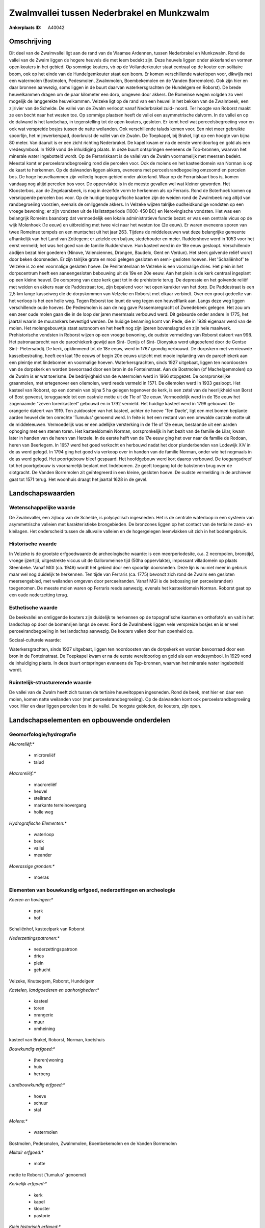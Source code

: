 Zwalmvallei tussen Nederbrakel en Munkzwalm
===========================================

:Ankerplaats ID: A40042




Omschrijving
------------

Dit deel van de Zwalmvallei ligt aan de rand van de Vlaamse Ardennen,
tussen Nederbrakel en Munkzwalm. Rond de vallei van de Zwalm liggen de
hogere heuvels die met leem bedekt zijn. Deze heuvels liggen onder
akkerland en vormen open kouters in het gebied. Op sommige kouters, vb
op de Vollanderkouter staat centraal op de kouter een solitaire boom,
ook op het einde van de Hundelgemkouter staat een boom. Er komen
verschillende waterlopen voor, dikwijls met een watermolen (Bostmolen,
Pedesmolen, Zwalmmolen, Boembekemolen en de Vanden Borremolen). Ook zijn
hier en daar bronnen aanwezig, soms liggen in de buurt daarvan
waterkersgrachten (te Hundelgem en Roborst). De brede heuvelkammen
dragen om de paar kilometer een dorp, omgeven door akkers. De Romeinse
wegen volgden zo veel mogelijk de langgerekte heuvelkammen. Velzeke ligt
op de rand van een heuvel in het bekken van de Zwalmbeek, een zijrivier
van de Schelde. De vallei van de Zwalm verloopt vanaf Nederbrakel zuid-
noord. Ter hoogte van Roborst maakt ze een bocht naar het westen toe. Op
sommige plaatsen heeft de vallei een asymmetrische dalvorm. In de vallei
en op de dalwand is het landschap, in tegenstelling tot de open kouters,
gesloten. Er komt heel wat perceelsbegroeiing voor en ook wat verspreide
bosjes tussen de natte weilanden. Ook verschillende taluds komen voor.
Een niet meer gebruikte spoorlijn, het mijnwerkerspad, doorkruist de
vallei van de Zwalm. De Toepkapel, bij Brakel, ligt op een hoogte van
bijna 80 meter. Van daaruit is er een zicht richting Nederbrakel. De
kapel kwam er na de eerste wereldoorlog en gold als een vredesymbool. In
1929 vond de inhuldiging plaats. In deze buurt ontspringen eveneens de
Top-bronnen, waarvan het minerale water ingebotteld wordt. Op de
Ferrariskaart is de vallei van de Zwalm voornamelijk met meersen bedekt.
Meestal komt er perceelsrandbegroeiing rond die percelen voor. Ook de
molens en het kasteeldomein van Norman is op de kaart te herkennen. Op
de dalwanden liggen akkers, eveneens met perceelsrandbegoeiing omzoomd
en percelen bos. De hoge heuvelkammen zijn volledig hopen gebied onder
akkerland. Waar op de Ferrariskaart bos is, komen vandaag nog altijd
percelen bos voor. De oppervlakte is in de meeste gevallen wel wat
kleiner geworden. Het Kloosterbos, aan de Zegelaarsbeek, is nog in
dezelfde vorm te herkennen als op Ferraris. Rond de Boterhoek komen op
versnipperde percelen bos voor. Op de huidige topografische kaarten zijn
de weiden rond de Zwalmbeek nog altijd van randbegroeiing voorzien,
evenals de omliggende akkers. In Velzeke wijzen talrijke oudheidkundige
vondsten op een vroege bewoning; er zijn vondsten uit de
Hallstattperiode (1000-450 BC) en Nerovingische vondsten. Het was een
belangrijk Romeins baandorp dat vermoedelijk een lokale administratieve
functie bezat: er was een centrale vicus op de wijk Molenhoek (1e eeuw)
en uitbreiding met twee vici naar het westen toe (2e eeuw). Er waren
eveneens sporen van twee Romeinse tempels en een muntschat uit het jaar
263. Tijdens de middeleeuwen wat deze belangrijke gemeente afhankelijk
van het Land van Zottegem; er zetelde een baljuw, stedehouder en meier.
Ruddershove werd in 1053 voor het eerst vermeld; het was het goed van de
familie Ruddershove. Hun kasteel werd in de 18e eeuw gesloopt.
Verschillende abdijen bezat hier goederen (Ninove, Valenciennes,
Drongen, Baudelo, Gent en Verdun). Het sterk golvende reliëf wordt door
beken doorsneden. Er zijn talrijke grote en mooi gelegen gesloten en
semi- gesloten hoeven. Het 'Schaliënhof' te Velzeke is zo een voormalige
gesloten hoeve. De Penitentenlaan te Velzeke is een voormalige dries.
Het plein in het dorpscentrum heeft een aaneengesloten bebouwing uit de
19e en 20e eeuw. Aan het plein is de kerk centraal ingeplant op een
kleine heuvel. De oorsprong van deze kerk gaat tot in de prehistorie
terug. De depressie en het golvende reliëf met weiden en akkers naar de
Paddestraat toe, zijn bepalend voor het open karakter van het dorp. De
Paddestraat is een 2,5 km lange kasseiweg die de dorpskommen van Velzeke
en Roborst met elkaar verbindt. Over een groot gedeelte van het verloop
is het een holle weg. Tegen Roborst toe leunt de weg tegen een
heuvelflank aan. Langs deze weg liggen verschillende oude hoeves. De
Pedesmolen is aan de nog gave Passemaregracht of Zweedebeek gelegen. Het
zou om een zeer oude molen gaan die in de loop der jaren meermaals
verbouwd werd. Dit gebeurde onder andere in 1775, het jaartal waarin de
muurankers bevestigd werden. De huidige benaming komt van Pede, die in
1938 eigenaar werd van de molen. Het molengebouwtje staat autonoom en
het heeft nog zijn ijzeren bovenslagrad en zijn hele maalwerk.
Prehistorische vondsten in Roborst wijzen op een vroege bewoning, de
oudste vermelding van Roborst dateert van 998. Het patronaatsrecht van
de parochiekerk gewijd aan Sint- Denijs of Sint- Dionysius werd
uitgeoefend door de Gentse Sint- Pietersabdij. De kerk, opklimmend tot
de 18e eeuw, werd in 1767 grondig verbouwd. De dorpskern met vernieuwde
kasseibestrating, heeft een laat 19e eeuws of begin 20e eeuws uitzicht
met mooie inplanting van de parochiekerk aan een pleintje met lindebomen
en voormalige hoeven. Waterkersgrachten, sinds 1927 uitgebaat, liggen
ten noordoosten van de dorpskerk en worden bevoorraad door een bron in
de Fonteinstraat. Aan de Bostmolen (of Machelgemmolen) op de Zwalm is er
wat toerisme. De bedrijvigheid van de watermolen werd in 1966 stopgezet.
De oorspronkelijke graanmolen, met ertegenover een oliemolen, werd reeds
vermeld in 1571. De oliemolen werd in 1933 gesloopt. Het kasteel van
Roborst, op een domein van bijna 5 ha gelegen tegenover de kerk, is een
zetel van de heerlijkheid van Borst of Bost geweest, teruggaande tot een
castrale motte uit de 11e of 12e eeuw. Vermoedelijk werd in de 15e eeuw
het zogenaamde "zeven torenkasteel" gebouwd en in 1792 vernield. Het
huidige kasteel werd in 1799 gebouwd. De orangerie dateert van 1919. Ten
zuidoosten van het kasteel, achter de hoeve 'Ten Daele', ligt een met
bomen beplante aarden heuvel die ten onrechte 'Tumulus' genoemd werd. In
feite is het een restant van een omwalde castrale motte uit de
middeleeuwen. Vermoedelijk was er een adellijke versterking in de 11e of
12e eeuw, bestaande uit een aarden ophoging met een stenen toren. Het
kasteeldomein Norman, oorspronkelijk in het bezit van de familie de
Lilar, kwam later in handen van de heren van Herzele. In de eerste helft
van de 17e eeuw ging het over naar de familie de Rodoan, heren van
Beerlegem. In 1657 werd het goed verkocht en herbouwd nadat het door
plunderbenden van Lodewijk XIV in de as werd gelegd. In 1794 ging het
goed via verkoop over in handen van de familie Norman, onder wie het
nogmaals in de as werd gelegd. Het poortgebouw bleef gespaard. Het
hoofdgebouw werd kort daarop verbouwd. De toegangsdreef tot het
poortgebouw is voornamelijk beplant met lindebomen. Ze geeft toegang tot
de bakstenen brug over de slotgracht. De Vanden Borremolen zit
geïntegreerd in een kleine, gesloten hoeve. De oudste vermelding in de
archieven gaat tot 1571 terug. Het woonhuis draagt het jaartal 1628 in
de gevel.



Landschapswaarden
-----------------


Wetenschappelijke waarde
~~~~~~~~~~~~~~~~~~~~~~~~


De Zwalmvallei, een zijloop van de Schelde, is polycyclisch
ingesneden. Het is de centrale waterloop in een systeem van
asymmetrische valleien met karakteristieke brongebieden. De bronzones
liggen op het contact van de tertiaire zand- en kleilagen. Het
onderscheid tussen de alluvaile valleien en de hogergelegen leemvlakken
uit zich in het bodemgebruik.

Historische waarde
~~~~~~~~~~~~~~~~~~


In Velzeke is de grootste erfgoedwaarde de archeologische waarde: is
een meerperiodesite, o.a. 2 necropolen, bronstijd, vroege ijzertijd,
uitgestrekte viccus uit de Galloromeinse tijd (50ha oppervlakte),
impossant villadomein op plaats Steenbeke. Vanaf MGI (ca. 1949) wordt
het gebied door een spoorlijn doorsneden. Deze lijn is nu niet meer in
gebruik maar wel nog duidelijk te herkennen. Ten tijde van Ferraris (ca.
1775) bevondt zich rond de Zwalm een gesloten meersengebied, met
weilanden omgeven door perceelranden. Vanaf MGI is de bebossing (en
perceelsranden) toegenomen. De meeste molen waren op Ferraris reeds
aanwezig, evenals het kasteeldomein Norman. Roborst gaat op een oude
nederzetting terug.

Esthetische waarde
~~~~~~~~~~~~~~~~~~

De beekvallei en omliggende kouters zijn
duidelijk te herkennen op de topografische kaarten en orthofoto's en
valt in het landschap op door de bomenrijen langs de oever. Rond de
Zwalmbeek liggen vele verspreide bosjes en is er veel
perceelrandbegoeiing in het landschap aanwezig. De kouters vallen door
hun openheid op.


Sociaal-culturele waarde:



Waterkersgrachten, sinds 1927 uitgebaat,
liggen ten noordoosten van de dorpskerk en worden bevoorraad door een
bron in de Fonteinstraat. De Toepkapel kwam er na de eerste wereldoorlog
en gold als een vredesymbool. In 1929 vond de inhuldiging plaats. In
deze buurt ontspringen eveneens de Top-bronnen, waarvan het minerale
water ingebotteld wordt.

Ruimtelijk-structurerende waarde
~~~~~~~~~~~~~~~~~~~~~~~~~~~~~~~~

De vallei van de Zwalm heeft zich tussen de tertiaire heuveltoppen
ingesneden. Rond de beek, met hier en daar een molen, komen natte
weilanden voor (met perceelsrandbegroeiing). Op de dalwanden komt ook
perceelsrandbegroeiing voor. Hier en daar liggen percelen bos in de
vallei. De hoogste gebieden, de kouters, zijn open.



Landschapselementen en opbouwende onderdelen
--------------------------------------------



Geomorfologie/hydrografie
~~~~~~~~~~~~~~~~~~~~~~~~~


*Microreliëf:**

 * microreliëf
 * talud


*Macroreliëf:**

 * macroreliëf
 * heuvel
 * steilrand
 * markante terreinovergang
 * holle weg

*Hydrografische Elementen:**

 * waterloop
 * beek
 * vallei
 * meander


*Moerassige gronden:**

 * moeras



Elementen van bouwkundig erfgoed, nederzettingen en archeologie
~~~~~~~~~~~~~~~~~~~~~~~~~~~~~~~~~~~~~~~~~~~~~~~~~~~~~~~~~~~~~~~

*Koeren en hovingen:**

 * park
 * hof


Schaliënhof, kasteelpark van Roborst

*Nederzettingspatronen:**

 * nederzettingspatroon
 * dries
 * plein
 * gehucht

Velzeke, Knutsegem, Roborst, Hundelgem

*Kastelen, landgoederen en aanhorigheden:**

 * kasteel
 * toren
 * orangerie
 * muur
 * omheining


kasteel van Brakel, Roborst, Norman, koetshuis

*Bouwkundig erfgoed:**

 * (heren)woning
 * huis
 * herberg


*Landbouwkundig erfgoed:**

 * hoeve
 * schuur
 * stal


*Molens:**

 * watermolen


Bostmolen, Pedesmolen, Zwalmmolen, Boembekemolen en de Vanden
Borremolen

*Militair erfgoed:**

 * motte


motte te Roborst ('tumulus' genoemd)

*Kerkelijk erfgoed:**

 * kerk
 * kapel
 * klooster
 * pastorie


*Klein historisch erfgoed:**

 * kruis


fontein

 **Andere:**
voormalige brouwerij (Roborst)

Elementen van transport en infrastructuur
~~~~~~~~~~~~~~~~~~~~~~~~~~~~~~~~~~~~~~~~~

*Wegenis:**

 * weg
 * pad


*Spoorweg:**

 * verlaten spoorweg

*Waterbouwkundige infrastructuur:**

 * brug
 * grachtenstelsel


waterkersgrachten

Elementen en patronen van landgebruik
~~~~~~~~~~~~~~~~~~~~~~~~~~~~~~~~~~~~~

*Puntvormige elementen:**

 * bomengroep
 * solitaire boom


boom op Vollanderkouter

*Lijnvormige elementen:**

 * bomenrij
 * houtkant
 * hagen
 * knotbomenrij
 * kaphaag
 * perceelsrandbegroeiing

*Kunstmatige waters:**

 * poel
 * vijver


*Topografie:**

 * onregelmatig


*Historisch stabiel landgebruik:**

 * permanent grasland
 * kouters


*Bos:**

 * loof
 * broek
 * hakhout
 * middelhout
 * hooghout
 * struweel
